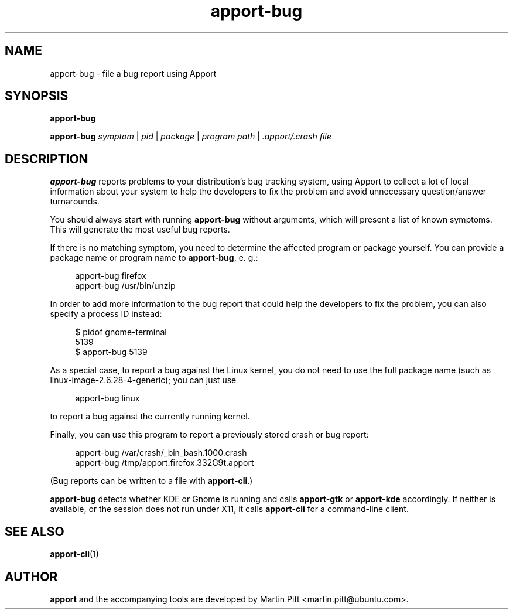 .TH apport\-bug 1 "September 08, 2009" "Martin Pitt"

.SH NAME

apport\-bug \- file a bug report using Apport

.SH SYNOPSIS

.B apport\-bug

.B apport\-bug
.I symptom \fR|\fI pid \fR|\fI package \fR|\fI program path \fR|\fI .apport/.crash file

.SH DESCRIPTION

.B apport\-bug
reports problems to your distribution's bug tracking system,
using Apport to collect a lot of local information about your system to help
the developers to fix the problem and avoid unnecessary question/answer
turnarounds.

You should always start with running
.B apport\-bug
without arguments, which will present a list of known symptoms. This will
generate the most useful bug reports.

If there is no matching symptom, you need to determine the affected program or
package yourself. You can provide a package name or program name to
.B apport\-bug\fR,
e. g.:

.RS 4
.nf
apport\-bug firefox
apport\-bug /usr/bin/unzip
.fi
.RE

In order to add more information to the bug report that could
help the developers to fix the problem, you can also specify a process
ID instead:

.RS 4
.nf
$ pidof gnome-terminal
5139
$ apport\-bug 5139
.fi
.RE

As a special case, to report a bug against the Linux kernel, you do not need to
use the full package name (such as linux-image-2.6.28-4-generic); you can just use

.RS 4
.nf
apport\-bug linux
.fi
.RE

to report a bug against the currently running kernel.

Finally, you can use this program to report a previously stored crash or bug report:

.RS 4
.nf
apport\-bug /var/crash/_bin_bash.1000.crash
apport\-bug /tmp/apport.firefox.332G9t.apport
.fi
.RE

(Bug reports can be written to a file with
.B apport\-cli\fR.)

.B apport\-bug
detects whether KDE or Gnome is running and calls
.B apport\-gtk
or 
.B apport\-kde
accordingly. If neither is available, or the session does not run
under X11, it calls
.B apport\-cli
for a command-line client.

.SH "SEE ALSO"
.BR apport\-cli (1)

.SH AUTHOR
.B apport
and the accompanying tools are developed by Martin Pitt
<martin.pitt@ubuntu.com>.
